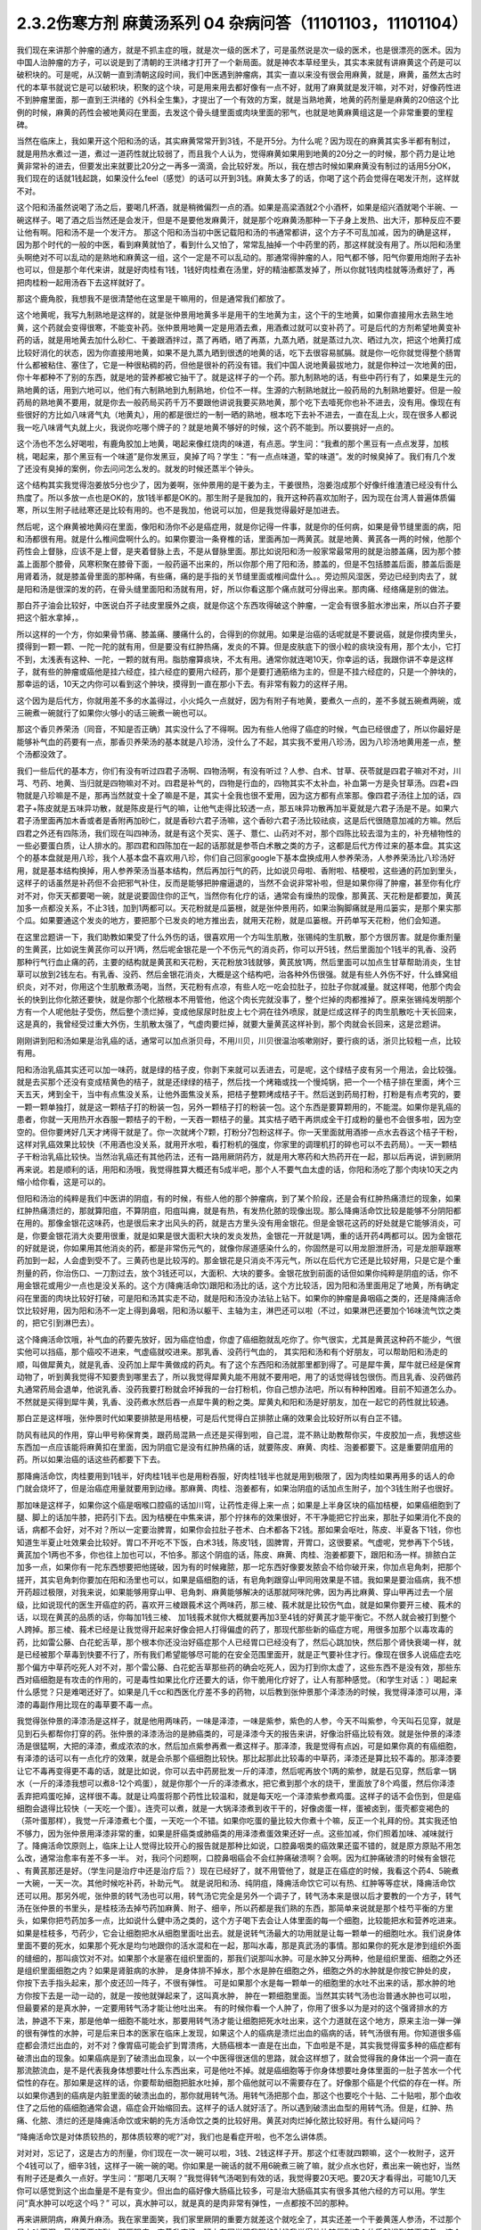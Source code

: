2.3.2伤寒方剂 麻黄汤系列 04 杂病问答（11101103，11101104）
==========================================================

我们现在来讲那个肿瘤的通方，就是不抓主症的哦，就是次一级的医术了，可是虽然说是次一级的医术，也是很漂亮的医术。因为中国人治肿瘤的方子，可以说是到了清朝的王洪绪才打开了一个新局面。就是神农本草经里头，其实本来就有讲麻黄这个药是可以破积块的。可是呢，从汉朝一直到清朝这段时间，我们中医遇到肿瘤病，其实一直以来没有很会用麻黄，就是，麻黄，虽然太古时代的本草书就说它是可以破积块，积聚的这个块，可是用来用去都好像有一点不好，就用了麻黄就是发汗嘛，对不对，好像药性进不到肿瘤里面，那一直到王洪绪的《外科全生集》，才提出了一个有效的方案，就是当熟地黄，地黄的药剂量是麻黄的20倍这个比例的时候，麻黄的药性会被地黄闷在里面，去发这个骨头缝里面或肉块里面的邪气，也就是地黄麻黄组这是一个非常重要的里程碑。

当然在临床上，我如果开这个阳和汤的话，其实麻黄常常开到3钱，不是开5分。为什么呢？因为现在的麻黄其实多半都有制过，就是用热水煮过一道，煮过一道药性就比较弱了，而且我个人认为，觉得麻黄如果用到地黄的20分之一的时候，那个药力是让地黄非常补的进去，但要发出来就要比20分之一再多一滴滴，会比较好发。所以，我在想古时候如果麻黄没有制过的话用5分OK，我们现在的话就1钱起跳，如果没什么feel（感觉）的话可以开到3钱。麻黄太多了的话，你喝了这个药会觉得在喝发汗剂，这样就不对。

这个阳和汤虽然说喝了汤之后，要喝几杯酒，就是稍微偏烈一点的酒。如果是高梁酒就2个小酒杯，如果是绍兴酒就喝个半碗、一碗这样子。喝了酒之后当然还是会发汗，但是不是要他发麻黄汗，就是那个吃麻黄汤那种一下子身上发热、出大汗，那种反应不要让他有啊。阳和汤不是一个发汗方。
那这个阳和汤当初中医记载阳和汤的书通常都讲，这个方子不可乱加减，因为的确是这样，因为那个时代的一般的中医，看到麻黄就怕了，看到什么又怕了，常常乱抽掉一个中药里的药，那这样就没有用了。所以阳和汤里头啊绝对不可以乱动的是熟地和麻黄这一组，这个一定是不可以乱动的。那通常得肿瘤的人，阳气都不够，阳气你要用炮附子去补也可以，但是那个年代来讲，就是好肉桂有1钱，1钱好肉桂煮在汤里，好的精油都蒸发掉了，所以你就1钱肉桂就等汤煮好了，再把肉桂粉一起用汤吞下去这样就好了。

那这个鹿角胶，我想我不是很清楚他在这里是干嘛用的，但是通常我们都放了。

这个地黄呢，我写九制熟地是这样的，就是张仲景用地黄多半是用干的生地黄为主，这个干的生地黄，如果你直接用水去熟生地黄，这个药就会变得很寒，不能变补药。张仲景用地黄一定是用酒去煮，用酒煮过就可以变补药了。可是后代的方剂希望地黄变补药的话，就是用地黄去加什么砂仁、干姜跟酒拌过，蒸了再晒，晒了再蒸，九蒸九晒，就是蒸过九次、晒过九次，把这个地黄打成比较好消化的状态，因为你直接用地黄，如果不是九蒸九晒到很透的地黄的话，吃下去很容易腻膈。就是你一吃你就觉得整个肠胃什么都被粘住、塞住了，它是一种很粘稠的药，但他是很补的药没有错。我们中国人说地黄最拔地力，就是你种过一次地黄的田，你十年都种不了别的东西，就是地的营养都被它抽干了。就是这样子的一个药。那九制熟地的话，有些中药行有了，如果是生元的熟地黄的话，用到六地可以，他们有六制熟地到九制熟地，价位不一样。生源的六制熟地就比一般药局的九制熟地要好。但是一般药局的熟地黄不要用，就是你去一般药局买药千万不要跟他讲说我要买熟地黄，那个吃下去噎死你也补不进去，没有用。像现在有些很好的方比如八味肾气丸（地黄丸），用的都是很烂的一制一晒的熟地，根本吃下去补不进去，一直在乱上火，现在很多人都说我一吃八味肾气丸就上火，我说你吃哪个牌子的？就是地黄不够好的时候，这个药不能到。所以要挑好一点的。

这个汤也不怎么好喝啦，有鹿角胶加上地黄，喝起来像红烧肉的味道，有点恶。学生问：“我煮的那个黑豆有一点点发芽，加核桃，喝起来，那个黑豆有一个味道”是你发黑豆，臭掉了吗？学生：“有一点点味道，荤的味道”。发的时候臭掉了。我们有几个发了还没有臭掉的案例，你去问问怎么发的。就发的时候还蒸半个钟头。

这个结构其实我觉得泡姜放5分也少了，因为姜啊，张仲景用的是干姜为主，干姜很热，泡姜泡成那个好像纤维渣渣已经没有什么热度了。所以多放一点也是OK的，放1钱半都是OK的。那生附子是我加的，我开这种药喜欢加附子，因为现在台湾人普遍体质偏寒，所以生附子祛祛寒还是比较有用的。也不是我加，他说可以加，但是我觉得最好是加进去。

然后呢，这个麻黄被地黄闷在里面，像阳和汤你不必是癌症用，就是你记得一件事，就是你的任何病，如果是骨节缝里面的病，阳和汤都很有用。就是什么椎间盘啊什么的。如果你要治一条脊椎的话，里面再加一两黄芪。就是地黄、黄芪各一两的时候，他那个药性会上督脉，应该不是上督，是夹着督脉上去，不是从督脉里面。那比如说阳和汤一般家常最常用的就是治膝盖痛，因为那个膝盖上面那个膝骨，风寒积聚在膝骨下面，一般药逼不出来的，所以你那个用了阳和汤，膝盖的，但是不包括膝盖后面，膝盖后面是用肾着汤，就是膝盖骨里面的那种痛，有些痛，痛的是手指的关节缝里面或椎间盘什么。。旁边照风湿医，旁边已经到肉去了，就是阳和汤是很深的发的药，在骨头缝里面阳和汤就有用，好，所以你看这那个痛点就可分得出来。那肉痛、经络痛是别的做法。

那白芥子油会比较好，中医说白芥子祛皮里膜外之痰，就是你这个东西攻得破这个肿瘤，一定会有很多脏水渗出来，所以白芥子要把这个脏水拿掉，。

所以这样的一个方，你如果骨节痛、膝盖痛、腰痛什么的，合得到的你就用。如果是治癌的话呢就是不要说癌，就是你摸肉里头，摸得到一颗一颗、一陀一陀的就有用，但是要没有红肿热痛，发炎的不算。但是皮肤底下的很小粒的痰块没有用，那个太小，它打不到，太浅表有这种、一陀，一颗的就有用。脂肪瘤算痰块，不太有用。通常你就连喝10天，你幸运的话，我跟你讲不幸是这样子，就有些的肿瘤或癌他是挂六经症，挂六经症的要用六经药，那个是要打通筋络为主的，但是不挂六经症的，只是一个肿块的，那幸运的话，10天之内你可以看到这个肿块，摸得到一直在那小下去。有非常有毅力的这样子用。

这个因为是后代方，你就用差不多的水盖得过，小火炖久一点就好，因为有附子有地黄，要煮久一点的，差不多就五碗煮两碗，或三碗煮一碗就行了如果你火够小的话三碗煮一碗也可以。

那这个香贝养荣汤（同音，不知是否正确）其实没什么了不得啊。因为有些人他得了癌症的时候，气血已经很虚了，所以你最好是能够补气血的药要有一点，那香贝养荣汤的基本就是八珍汤，没什么了不起，其实我不爱用八珍汤，因为八珍汤地黄用差一点，整个汤都没效了。

我们一些后代的基本方，你们有没有听过四君子汤啊、四物汤啊，有没有听过？人参、白术、甘草、茯苓就是四君子嘛对不对，川芎、芍药、地黄、当归就是四物嘛对不对。四君是补气的，四物是行血的，四物其实不太补血，补血第一方是灸甘草汤。四君+四物就是八珍嘛是不是，那再当然就变十全了嘛是不是，其实十全我也很不爱用，因为这方都有点笨那。像四君子汤往上加的话，四君子+陈皮就是五味异功散，就是陈皮是行气的嘛，让他气走得比较透一点，那五味异功散再加半夏就是六君子汤是不是。如果六君子汤里面再加木香或者是香附再加砂仁，就是香砂六君子汤嘛，这个香砂六君子汤比较祛痰，这是后代很随意加减的方嘛。然后四君之外还有四陈汤，我们现在叫四神汤，就是有这个芡实、莲子、薏仁、山药对不对，那个四陈比较去湿为主的，补充植物性的一些必要蛋白质，让人排水的。那四君和四陈加在一起的话那就是参苓白术散之类的方子，这都是后代方传过来的基本盘。其实这个的基本盘就是用八珍，我个人基本盘不喜欢用八珍，你们自己回家google下基本盘换成用人参养荣汤，人参养荣汤比八珍汤好用，就是基本结构换掉，用人参养荣汤当基本结构，然后再加行气的药，比如说贝母啦、香附啦、桔梗啦，这些通的药加到里头，这样子的话虽然是补药但不会把邪气补住，反而是能够把肿瘤逼退的，当然不会说非常补啦，但是如果你得了肿瘤，甚至你有化疗对不对，你天天都要喝一碗，就是说要固住你的正气，当然你有化疗的话，通常会有燥热的现像，那黄芪、天花粉是都要加，黄芪加多一点都没关系，不止3钱，加到1两都可以。天花粉就是瓜篓根，就是张仲景用药，如果治胸脚痛就是用瓜篓实，是那个果实那个瓜。如果要通这个发炎的地方，要把那个已发炎的地方推出去，就用天花粉，就是瓜篓根。开药单写天花粉，他们会知道。

在这里岔题讲一下，我们助教如果受了什么外伤的话，很喜欢用一个方叫生肌散，张锡纯的生肌散，那个方很厉害。就是你重剂量的生黄芪，比如说生黄芪你可以开1两，然后呢金银花是一个不伤元气的消炎药，你可以开5钱，然后里面加个1钱半的乳香、没药那种行气行血止痛的药，主要的结构就是黄芪和天花粉，天花粉放3钱就够，黄芪放1两，然后里面可以加点生甘草帮助消炎，生甘草可以放到2钱左右。有乳香、没药、然后金银花消炎，大概是这个结构吧，治各种外伤很强。就是有些人外伤不好，什么蜂窝组织炎，对不对，你用这个生肌散煮汤喝，当然，天花粉有点凉，有些人吃一吃会拉肚子，拉肚子你就减量。就这样喝，他那个肉会长的快到比你化脓还要快，就是你那个化脓根本不用管他，他这个肉长完就没事了，整个烂掉的肉都推掉了。原来张锡纯发明那个方有一个人呢他肚子受伤，然后整个溃烂掉，变成他尿尿时肚皮上七个洞在往外喷尿，就是烂成这样子的肉生肌散吃十天长回来，这是真的，我曾经受过重大外伤，生肌散太强了，气虚肉要烂掉，就要大量黄芪这样补到，那个肉就会长回来，这是岔题讲。

刚刚讲到阳和汤如果是治乳癌的话，通常可以加点浙贝母，不用川贝，川贝很温治咳嗽刚好，要行痰的话，浙贝比较粗一点，比较有用。

阳和汤治乳癌其实还可以加一味药，就是绿的桔子皮，你剥下来就可以丢进去，可是呢，这个绿桔子皮有另一个用法，会比较强。就是去买那个还没有变成桔黄色的桔子，就是还绿绿的桔子，然后找一个烤箱或找一个慢炖锅，把一个一个桔子排在里面，烤个三天五天，烤到全干，当中有点焦没关系，让他外面焦没关系，把桔子整颗烤成桔子干。然后送到药局打粉，打粉是有点考究的，要一颗一颗单独打，就是这一颗桔子打的粉装一包，另外一颗桔子打的粉装一包。这个东西是要算颗用的，不能混。如果你是乳癌的患者，你就一天用热开水吞服一颗桔子的干粉，一天吞一颗桔子的量。其实桔子晒干再烘成全干打成粉的量也不会很多啦，因为空空的。但你要烤好几天才烤得干就是了。你一次就烤个7颗，打粉分7包粉这样子。你一天里面就用酒掺一点水去吞这个桔子干粉，这样对乳癌效果比较快（不用酒也没关系，就用开水啦，看打粉机的强度，你家里的调理机打的碎也可以不去药局）。一天一颗桔子干粉治乳癌比较快。当然治乳癌还有其他药法，还有一路用厥阴药方，就是用大寒药和大热药开在一起，那以后再说，讲到厥阴再来说。若是顺利的话，用阳和汤哦，我觉得胜算大概还有5成半吧，那个人不要气血太虚的话，你阳和汤吃了那个肉块10天之内缩小给你看，这是可以的。

但阳和汤治的纯粹是我们中医讲的阴疽，有的时候，有些人他的那个肿瘤病，到了某个阶段，还是会有红肿热痛溃烂的现象，如果红肿热痛溃烂的，那就算阳疽，不算阴疽，阳疽叫痈，就是有热，有发热化脓的现像出现。那么降痈活命饮比较是能够不分阴阳都在用的。那像金银花这味药，也是很后来才出风头的药，就是古方里头没有用金银花。但是金银花这药的好处就是它能够消炎，可是，你要金银花消大炎要用很重，就是如果是很大面积大块的发炎发热，金银花一开就是1两，重的话开药4两都可以。因为金银花的好就是说，你如果用其他消炎的药，都是非常伤元气的，就像你尿道感染什么的，你固然是可以用龙胆泄肝汤，可是龙胆草跟寒药加到一起，人会虚到受不了。三黄药也是比较泻的。那金银花是只消炎不泻元气，所以在后代方它还是比较好用，只是它是个重剂量的药，你治伤口、一刀割过去，放个3钱还可以，大面积、大块的要多。金银花放到前面的话但如果你纯粹是阴疽的话，你不用金银花或用少一点也是没关系的。这个方(降痈活命饮)跟阳和汤比的话，这个方比较活，因为阳和汤里面用足了地黄，所有确定闷在里面的肉块比较好打破，可是阳和汤其实走不动，就是阳和汤没办法钻上钻下。如果你的肿瘤是鼻咽癌之类的，还是降痈活命饮比较好用，因为阳和汤不一定上得到鼻咽，阳和汤以躯干、主轴为主，淋巴还可以啦（不过，如果淋巴还要加个16味流气饮之类的，把它引到淋巴去）。

这个降痈活命饮哦，补气血的药要先放好，因为癌症怕虚，你虚了癌细胞就乱吃你了。你气很实，尤其是黄芪这种药不能少，气很实他可以挡癌，那个癌咬不进来，气虚癌就咬进来。那乳香、没药行气血的， 其实阳和汤和有个好朋友，可以帮助阳和汤走的顺，叫做犀黄丸，就是乳香、没药加上犀牛黄做成的药丸。有了这个东西阳和汤就那里都到得了。可是犀牛黄，犀牛就已经是保育动物了，听到黄我觉得不知要贵到哪里去了，所以我觉得犀黄丸能不用就不要用吧，用了的话觉得钱包很伤。而且乳香、没药做药丸通常药局会退单，他说乳香、没药我要打粉就会坏掉我的一台打粉机，你自己想办法吧，所以有种种困难。目前不知道怎么办。不然就是买得到犀牛黄，乳香、没药煮水然后吞一点犀牛黄的粉之类。犀黄丸和阳和汤是好朋友，加在一起它的药性就比较通。

那白芷是这样哦，张仲景时代如果要排脓是用桔梗，可是后代觉得白芷排脓止痛的效果会比较好所以有白芷不错。

防风有祛风的作用，穿山甲号称保育类，跟药局混熟一点还是买得到啦，自己混，混不熟让助教帮你买，牛皮胶加一点，我想这些东西加一点应该能将麻黄扣在里面，因为阴疽它是没有红肿热痛的话，就要陈皮、麻黄、肉桂、泡姜都要下。这是重要阴疽用的药。所以如果治癌的话这些药都要下下去。

那降痈活命饮，肉桂要用到1钱半，好肉桂1钱半也是用粉吞服，好肉桂1钱半也就是用到极限了，因为肉桂如果再用多的话人的命门就会烧坏了，但是治癌症用量就要用到边缘。那麻黄、肉桂、泡姜都有，如果治阴疽的话加点生附子，加个3钱生附子也很好。

那加味是这样子，如果你这个癌是咽喉口腔癌的话加川穹，让药性走得上来一点；如果是上半身区块的癌加桔梗，如果癌细胞到了腿、脚上的话加牛膝，把药引下去。因为桔梗在中焦来讲，那个拧抹布的效果很好，不干净能把它拧出来，那肚子如果消化不良的话，病都不会好，对不对？所以一定要治脾胃，如果你会拉肚子苍术、白术都各下2钱。那如果会呕吐，陈皮、半夏各下1钱，你也知道生半夏止吐效果会比较好。胃口不开吃不下饭，白术3钱，陈皮1钱，固脾胃，开胃口，这很要紧。气虚呢，党参再下个5钱，黄芪加个1两也不多，你也往上加也可以，不怕多。那这个阴疽的话，陈皮、麻黄、肉桂、泡姜都要下，跟阳和汤一样。排脓白芷加多一点，如果你有一陀东西想要把他搓破，因为有的时候雍脓，那一坨东西好像要发脓会不给你破开来，你加点皂角刺，把那个搓开，其实皂角刺你要加在阳和汤里也可以，如果是癌细胞的话，有皂角刺跟穿山甲同用效果是不错。我如果是要治癌病，我不想开药超过极限，对我来说，如果能够用穿山甲、皂角刺、麻黄能够解决的话那就阿咪陀佛，因为再比麻黄、穿山甲再过去一个层级，比如说现代的医生开癌症的药，喜欢开三棱跟莪术这个两味药，那三棱、莪术就是比较伤气血，就是如果你要开三棱、莪术的话，以现在黄芪的品质的话，你每加1钱三棱、 加1钱莪术就你大概就要再加3至4钱的好黄芪才能平衡它。不然人就会被打到整个人跨掉。那三棱、莪术已经是让我觉得开起来好像会把人打得偏虚的药了，那现代那些新的癌症方呢，用很多加那个以毒攻毒的药，比如雷公藤、白花蛇舌草，那个根本你还没治好癌症那个人已经胃口已经没有了，然后心跳加快，然后那个肾快衰竭一样，就是已经被那个草毒到快要不行了，所有我们希望能够尽可能的在安全范围里面开，就是正气要补住才行。像现在很多人说癌症去吃那个偏方中草药吃死人对不对，那个雷公藤、白花蛇舌草那些药的确会吃死人，因为打到你太虚了，这些东西不是没有效，那些东西对癌细胞是有攻击的作用的，可是毒性如果比化疗还要大的话，你干脆用化疗好了，让人有那种感觉。（和学生对话：）喝起来什么感觉？只是难喝还好了。如果是几千cc和西医化疗差不多的药物，以后教到张仲景那个泽漆汤的时候，我觉得泽漆可以用，泽漆的毒副作用比现在的毒草要不毒一点。

我觉得张仲景的泽漆汤是这样子，就是他用两味药，一味是泽漆，一味是紫参，紫色的人参，今天不叫紫参，今天叫石见穿，就是见到石头都帮你打穿的药。张仲景的泽漆汤治的是肺癌类的，可是泽漆今天的报告来讲，好像治肝癌比较有效。就是张仲景的泽漆汤是很猛啊，大把的泽漆，煮成浓浓的水，然后加点紫参再煮一煮这样子。那泽漆，我是觉得有点凶，可是如果你真的有癌细胞，有泽漆的话可以有一点化疗的效果，就是会杀那个癌细胞比较快。那比起那此比较毒的中草药，泽漆还是算比较不毒的。那泽漆要让它不毒再变得更不毒的话，就是比如说，你可以去中药房批发一斤的泽漆，然后呢再放个1两的紫参，就是石见穿，然后拿一锅水（一斤的泽漆我想可以煮8-12个鸡蛋），就是你那个一斤的泽漆煮水，把它煮到那个水的烧干，里面放了8个鸡蛋，然后你泽漆丢弃把鸡蛋吃掉，这样很不毒。就是让鸡蛋将那个药性比较温和，就是每天吃一个泽漆紫参煮鸡蛋。这样子的话不会伤到，但是癌细胞会退得比较快（一天吃一个蛋）。连壳可以煮，就是一大锅泽漆煮到收干干的，好像卤蛋一样，蛋被卤到，蛋壳都变褐色的（茶叶蛋那样），我觉一斤泽漆煮七个蛋，一天吃一个不错。如果你吃蛋的量比较大你煮十个嘛，反正一个礼拜的份。其实我还怕不够力，因为张仲景用泽漆非常的重，如果是肝癌类或肺癌类的用泽漆煮蛋效果还好一点。这些加减，你们照着加味、减味就行了。降痈活命饮原则上，临床上让人觉得比较开心的报告就是那种比如说，口腔鼻咽类的癌效果还蛮不错的，就是原方原贴不用怎么改，通常治愈率有差不多一半。 对，我问个问题啊，口腔鼻咽癌会不会红肿痛破溃啊？会啊。因为红肿痛破溃的时候有金银花 、有黄芪那还是好。（学生问是治疗中还是治疗后？）现在已经好了，就不用管他了，就是正在癌症的时候，我看这个药4、5碗煮一大碗，一天一次。其他时候吃补药，补助元气。 就是说阳和汤、纯阴疽，降痈活命饮它可以有热、红肿等等症状，降痈活命饮还可以用。那另外呢，张仲景的转气汤也可以用，转气汤它完全是另外一个调子了，转气汤本来是很以后才要教的一个方子，转气汤在张仲景的书里头，是桂枝汤去掉芍药加麻黄、附子、细辛，所以药都是我们熟的东西，那简单来说就是那个桂芍平衡的方里头，如果你把芍药加多一点，比如说什么健中汤之类的，这个方子喝下去会让人体里面的每一个细胞，比较能把水和营养吃进来。如果是桂枝多，芍药少，它会让细胞把水从细胞里面吐出去。就是说转气汤最大的功用就是让每一颗单一的细胞吐水。我们说身体里面不要的死水，如果那个死水是均匀地跟你的活水混和在一起，那叫水毒，那是真武汤的事情。那如果你的死水是渗到组织外面的缝细的，那叫痰饮对不对。如果那个水是塞在组织里面的，那我们说那叫水肿。可是水肿又分两种，他是组织里面、细胞之外还是组织里面细胞之内？如果是肾脏病的水肿， 是身体排不掉水，那个水是肿在细胞之外，细胞之外的水肿就是你按它肿处的皮，你按下去手指头起来，那个皮还凹一阵子，不很有弹性。 可是如果那个水是每一颗单一的细胞里的水吐不出来的话，那水肿的地方你按下去是一动一动的，就是一按他就弹起来了，这叫真水肿， 肿在一颗细胞里面。当然其实转气汤也治普通水肿也可以啦，但最要紧的是真水肿，一定要用转气汤才能让他吐出来。 有的时候你看一个人肿了，你用了很多以为是对的这个强肾排水的方法，肿退不下来，那是他单一细胞不能吐水，那要用转气汤才能让细胞把死水吐出来，这个力道就在这个地方，原来主治一弹一弹的很有弹性的水肿，可是后来日本的医家在临床上发现，如果这个人的癌病是溃烂出血的癌病的话，转气汤很有用。你知道很多癌症都会溃烂出血的，对不对？像胃癌可能会扩到胃溃疡，大肠癌根本一直是在出血，下血啦是不是，其实我觉得蛮多种的癌症都有破溃出血的现象。如果癌病是到了破溃出血现象，以一个中医得很迷信的思路，就会这样想了，就会觉得我的身体出一个洞一直在那流脓流血，是不是代表我身体想要吐什么东西出来，可是他吐不掉。就是癌细胞等于你身体想要吐身体里面的一肚子苦水一个代偿性的存在。那如果是这样的话，你要帮助细胞把脏水吐掉，那个癌他就可以不需要存在了。好像那个癌是个代偿的存在一样。所以如果你遇到的癌病是内脏里面的破溃出血的，那你就用转气汤。用转气汤把那个血，那这个也要吃个十贴、二十贴啦，那个血收住了之后他的癌细胞通常会退，癌症会开始缩回去。这样子的话人就好活了。所以遇到破溃出血型的用转气汤。但是，红肿、热痛、化脓、溃烂的还是降痈活命饮或宋朝的先方活命饮之类的比较好用。黄芪对肉烂掉化脓比较好用。有什么疑问吗？

“降痈活命饮是对体质较热的，那体质较寒的呢?”对，我们也是看症开啦，也不怎么讲体质。

对对对，忘记了，这是古方的剂量，你们现在一次一碗可以啦，3钱、2钱这样子开。那这个红枣就四颗嘛，这个一枚附子，这开个4钱可以了，细辛3钱，这样子一碗一碗的喝。你如果是一碗话的就不用6碗煮三碗了嘛，就少点水也好，煮出来一碗也好，当然有附子还是煮久一点好。学生问：“那喝几天啊？”我觉得转气汤喝到有效的话，我觉得要20天吧。要20天才看得出，可能10几天你可以感觉到这个出血量是不是有变少。但出血的癌好像大肠癌比较多，可是治大肠癌其实有很多其他六经的方可以用。学生问“真水肿可以吃这个吗？” 可以，真水肿可以，就是真的是肉非常有弹性，一点都按不凹的那种。

再来讲厥阴病，麻黄升麻汤。我在家里面笑，我们家里厥阴的重要方就差这个就吃全了，其实还差一个干姜黄莲人参汤，不过那个是上吐下泻，最好不要吃到。那厥阴病，麻黄升麻汤，班上有同学跟我聊的时候我觉得他比较偏到这个体质就提到前面来教，这个麻黄升麻汤是一个你一边喝一边加减的汤，我的这个方剂的剂量不是一个固定的剂量，是你一面喝一面调。那我们说六经病里面的厥阴病，通常有个特别是阴阳分裂，上热下寒对不对。麻黄升麻汤的主症就是胸热口干，上面热包括你这个人胃口特别大，好像很喜欢暴食，就吃东西的时候好像好想多吃点。胸热口干或有爆食倾向上面的热，那下面是脚冷或脚麻，当然下冷的话也有可能是常年累月拉大便都是便稀的大便。所以胸热口干，可以热到咳血，两脚冷麻，可以冷到拉肚子，那也可以是手指麻、手麻也可以。这个方子我不跟你讲治什么病，抓主症。有这个主症就用这个方。

其实这个年代适合麻黄升麻汤的人多，像外边的冰山美人，吃的很冷的那些小姐们，常常是两脚冰冷，满脸青春痘，这是上面热下面冷。当然临床上，学生问“那冬天的脚冷，算不算？”不算，没有上热就是四逆汤、当归四逆汤系比较对症，因为不必处理上热。麻黄升麻汤，他的这个方剂结构，其实我这里面加了生附子，我喜欢加生附子， 原方里面是没有生附子的，而且原方里面剂量非常零散，我这里也是把他重写一个剂量。麻黄升麻汤要是说今天的临床的话，比较会挂到我上次讲的那个治自体免疫失调病或 是低型糖尿病，是人体内见反转入病毒引起的那块东西，就是麻黄升麻汤吃了一段时间(这段时间可能是按月计了），就是一个月两个月，你有可能就是你的那个免疫失调病或者类风湿关节炎，或者是糖尿病，变成一场大感冒，然后如果你抓得到六经主症，把那个感冒医的好得话，你这个遗传家里十八代的病就会医好了。就是这样的一个方。一个怪怪的方。当然你要吃1个月到2个月，我现在敢教是因为上个礼拜教了小青龙汤，因为这个汤如果要把他逼成是大感冒的话，通常是过青龙症。而且青龙症的邪气的量比较大，不是一贴可以医得好的，他是逼成逛咳嗽， 你可能小青龙汤连吃一个礼拜才能够把它退掉，当然，比较美好的情况是，他不逼成感冒而自然而然身体变好就算了。因为里面有升麻跟天门冬，升麻跟天门冬都是身体里面有病毒出来的时候它就扫掉的这种药，就是升麻、天门冬就是广谱扫病毒的药。有的话，比较有希望不用发展成大感冒，因为他逼出来就扫掉了。这个方子你一开始煮的时候，三碗煮一碗就好了。然后呢，一面喝一面调，这里面知母、黄岑是比较寒的，生石膏也是比较寒对不对。就比如说有这个病的人，他可能一开始食量偏大，食欲过度旺盛。可是，如果他吃一吃这个汤就觉得没胃口了，那你可能石膏就要减量（1钱减掉半钱的样子，不要减到都没有啦）。那你这个补养脾胃的白术、干姜就可以加，尤其是拉肚子还拉的凶的话，这个白术、干姜就加多一点。天门冬呢，吃久了肺也会冷，本来的症状就是胸口发热对不对，胸热口干，那如果什么天门冬、生石膏、玉竹、知母、黄岑吃到你胸口都偏冷了，那你就可以把它减低一点，减个半钱啊。然后呢补暖的比如说桂枝、茯苓、干姜、白术这种暖药就加多一点对不对。就是你一面喝一面调，这不是一个固定方。就是从这个量吃起，然后看你身体的感觉来加减里面的寒药、热药。因为这个方是要吃一个月到两个月的，所以一定是一面吃，你的体质跟着慢慢改变，一直调整，这样的一个方子。那么主症就只对这个上热下冷的主症。那治到什么病呢？就看你什么病挂得上了。比如说这个人有糠尿病，他每天都口干，脚是麻木的，那就喝啊。容易挂的到嘛，通常这样体质的人，就是自体免疫失调病的患者比较会挂得到。比较多一点，如果你说是，我得癌证，我有这个症，可以吃啊，主症挂得到就可以吃。不一定治什么病。因为西医定义病名的方法，跟中医定义的方法还是不太一样。所以就姑且这样子试试看。希望能够安全的吃到你身上的很多毛病都好，但这个方因为已经是厥阴病里面的一个方啦，比较不可爱的状况就是他可能把你倒经逼回来了，将厥阴逼成少阴，将少阴逼成太阴，这样倒着逼回来的时候，大家是不是能够处理得好，我也不知道。可是呢我是预计，如果现在刚好症状合你开始吃的话，可能你那个严重的逼回来的现象是你吃了一个月以后才开始发生吧，那这个时候还来得及多教你几个方帮你挡一档。这是有点贪侥幸的把这个方先教了。自已要适当的加减，不要死死的把他吃到偏掉。我甚至不能告诉你，吃了这个能有如何好转的迹象，因为蛮怪的，而且好转的时候感觉会好像恶化。你只能抓上热下寒的感觉平衡掉就算是好的样子。现在是一个非常暧昧的时间点哦，接下来的五分钟十分钟我可以教什么呢，问问题哦

学生问：阳和汤是不是把肚子里的寒气逼出来？

TJ答：骨头缝里面酸痛之类的就有寒气塞在骨缝里，那就用阳和汤把那个骨头缝里面的寒气逼出来。另外就是肉里面有硬块的话，阳和汤大概都还可以。

学生问：那肉里的硬块，比如脂肪瘤要怎么去掉呢？

TJ答： 我觉得阳和汤治脂肪瘤的效果相当不好，那脂肪瘤西医会告诉你这是脂肪瘤啊，摸一摸就知道脂肪瘤，如果是脂肪瘤用阳和汤治愈率只有3成了，不高。因为阳和汤是破阴实的方，必须要那里有寒气什么的累积在里面它才好打。脂肪瘤有的时候就是刚好你那里有一点小小的於积，阳和汤的药性会看不到它。不痛不痛，但是你摸得到一陀硬硬的。就是摸得到硬硬的一陀的。学生问“那动来动去呢？”动来动去就是一半一半的机会了。但是有一定的硬度的时候阳和汤还是不错的。

有的时候脂肪瘤小颗的，这个皮肤底下一小粒麻，那大颗的其实脂肪瘤不会硬，脂肪瘤大颗的摸起来软软的，对，一陀软软的。阳和汤对硬的东西比较有效。

学生问：“前几天我头痛，很痛，痛到觉得快炸了。很恐怖的痛。喝了吴茱萸汤，半个小时候很明显就从痛个快死到不痛，可是隔天发现鼻塞了，然后摸脉觉得很沉，我就很高兴，可以吃一下麻黄附子细辛汤，我吃之前都是会有汗的，不是很多，我吃了之后汗就变的很多，但隔天觉得心会跳得很快；会想要不要把细辛换成甘草，所以我就换成了，可是喝了之后鼻塞什么症状都没有好转，脉还是很沉，跳得比较快，汗流得非常多。”

TJ答：你的这个情况，吴茱萸汤他治头痛得你很受不了，这个基本盘是对的。可是你吴茱萸汤是吃科中还是？

同学问：吴茱萸汤先是吃科学中药，后没什么效果，就吃水煮中药，吃了之后很明显30分钟就有好转。

TJ答：如果是水药有效的话，有一点像邪气从厥阴往少阴逼了，那逼成少阴病，如果从更低层逼出来的少阴病，麻附辛不够力。就是麻附辛是少阴的最表层，就是你是外感风寒的那个流鼻水，你是可以用麻附辛。那你听起来用煎剂吴茱萸汤才打好的头痛，通常逼成的少阴病或是逼到真武汤，那鼻窍这种地方呢，没有细辛还是走不顺，就是说麻黄附子甘草汤开鼻窍的效果不好。所以这种时候，说不定要用所谓的真武汤咳嗽加减法，就是煮一贴真武汤，里面再加细辛、干姜、五味子这样的效果可能会比较好一点。

同学问：我今天就想说我上次就是这样 ，我吃桂枝救命汤，我觉得喝了之后，是有好转，前两天晚上我都会睡的很早。非常非常早，接近失眠那种？
TJ答：如果是这样子，少阴失眠是用朱鸟汤，知道这个方吗?就是黄莲、黄岑、芍药、煮水 ，把阿胶化进去，再把生鸡蛋黄打进去，但我想，如果你的那个少阴，因为少阴病我们的规矩是不可以发汗，如果你吃了麻黄附子细辛汤会发汗的话，代表你的少阴病比较虚。这种情况是真武汤比较安全（对，用真武汤的加减法）。

同学问所以我还是要吃煎剂真武汤，然后加细辛、、、

TJ答：科学中药一天少量多吃几次也是可以啦，但是初学者还是煎剂比较好，补得比较足一点。比如说，你已经有一点细辛不适应症的话，那你煮真武汤的时候，比如说真武汤的规矩是白术要比附子少嘛，比如说茯苓放个3钱，然后，白芍3钱，白术2钱，炮附子可以放到1两，你附子放到1两，里面还有3钱的生姜，那是一碗的量，那干姜还可以放3钱，然后五味子可以放1钱半，因为你吃细辛会发虚，附子加到一两，细辛发虚的机率会低一点比较安全一点，当然你细辛可以寇到1钱半到两钱之间，在这个范围内大概还可以。

同学问：那我要一天可以喝多少？

TJ答：我刚刚开的是一碗的量，所以一天可以喝到3碗。但是如果你吃了胸口还是发虚的话，细辛还是要减量，宁愿鼻涕流多两天。

同学问：那我汗的情况多得很恐怖。。。

TJ答：如果没有麻黄细辛的话基本不太会有汗出的。真武汤不是麻黄剂，应该不会汗的很恐怖

同学问：那我现在汗比以前好很多了。

TJ答：这种情况理论上附子剂吃一段时间汗应该不会狂流了，那如果再不行，止汗的方子还是广东粥有效。就是那个大锅煮水，米丢下去，最后滚到一点点，那个东西很有效。

同学问：汤跟汤可以一起喝吗？

TJ答：有些可以，有些会杠到。

同学问：因为我这个转气汤和麻黄升麻汤，我可以早上喝这个，下午喝这个吗？

TJ答：早上下午隔开可以啦，因为这两个汤还是左邻右舍，喝得靠近没关系。有的时候不好一起开的，比如说八味地黄丸是把元气往下的，补中益气汤是把气往上提的，这种开到一起的时候它会杠到。这样的话就要早上晚上分开喝。早上喝一种，晚上喝一种。就是有些会杠，有些不会杠。

同学问：或者我今天喝这种 明天喝那种

TJ答：可以，那你今天喝明天喝，你会分得出来哪个比较有效，然后你就会觉得。。。（听不清）

同学问：老师，还有那个生冷能不能吃的问题，比如说我吃涮羊肉，配那种白菜哦

TJ答：吃啊，白菜煮熟就好了。白菜虽然偏寒，但白菜在炒的过程中放2片姜也不太寒。火锅很久算它安全啦。羊肉蛮暖的，就是熟的就放它过吧。就是你不要每天吃生菜沙拉那种，其实我跟你讲，如果各位有在灸膏肓的人，你吃到任何生的你一定会很有感觉，就是如果你一天膏肓灸的量有超过一个小时的话，吃到任何冷东西都会去拉肚子才对，灸膏肓会硬把那东西排出来。

同学问：常温不算的吧，要冰的才叫。。

TJ答：不是，看物性的寒热，不是常温的问题，但是像冰汽水、冰果汁才算冷，一般的食物里面要看寒热的，比如说苦瓜吃几口不会寒到，但吃一斤就会寒到了嘛。

同学问：上下阴阳分类比较多，左右又怎样？

TJ答：那个人体的病，上次有同学问过这个问题，人体的病，如果是左边，比如说身体是中轴对切的哦，左边出汗，右边没出汗，这是桂枝汤证。就是用桂枝汤调和营卫就可以了。就左右的话用桂枝汤就可以。就是在太阳区块就可以解决，不必到厥阴。

同学问：。。就是左边比笨，右边比较灵活？应该不算小中风吧？

TJ答： 如果你要我开的话，可能会开那个吴茱萸汤加马钱子之类的，其实马钱子可以一直打通几根神经，可是马钱子的，有毒性。你煮的汤剂如果只放5分到1钱还不会毒坏人啦。刚刚讲到阳和汤治这个脊椎病，加黄芪比较到脊椎，其实这个病如果从小脑到延髓到脊椎那一条的，其实加一点马钱子效果会好很多，只是比较毒。每次加个5分开始吧，但加少又没力，加到2钱好像够力又怕人被毒到了。
同学问：之前说的可以试药，那没病，保养可以用吗？

TJ答：这个方要有肿块才能用啊。祛病汤散要有中风才能用啊。川贝养荣汤啊，如果你没有肿块的话，你可以去买科学中药人参养容汤还吃起来好消化一点。那个香贝养荣汤比较针对有於积的状况。所以这堂课德林给了我一个很重要的回馈，就是他用不到转眼就忘记了。

同学问：煮煎剂，葛根汤+乳香+没药+炮附子。。。提到马钱子比较毒用威灵仙，治那个骨刺，我吃了反应是说还好，就是像左边比较热，右边比较冷，那我的位置是在左半身，那我自己是摸有点点像肿块，小小一点，那X光片照是有，自己摸那个痛点是有，好像有，就是肿块，那我后续可以吃阳和汤吗？

TJ答：我觉得阳和汤加黄芪，然后加一点点马钱子，比较适合你。因为你知道葛根系的药，从小脑到上背就没完了，再往下就没力量了。葛根管不到整个背，只是管到后脑勺跟上背那个地方。所以你可以往阳和汤那边试试看。

同学问：在洗肾然后补血，想看看什么方子补血？

TJ答：洗肾然后怎么样？我跟你讲哦，洗肾的病人洗多久了？“蛮长的，洗了好几年”如果洗不久的话我都蛮希望先把他那个肾医好。好，如果不医肾，只要补血的话。肾都已经那么烂，我跟你讲血这个东西要长出来奥，正常来讲必须肾阳要够，要有能量才能补，洗肾的人都贫血，很讨厌，他身体能量的部分不够，我姑且给你一个方，你试试看，因为我没有想到要加那个洗肾这个难关在里边挡哦。首先是这样子，肾虚的人贫血通常那个方子里面要有炮附子，我直接给个超级补血的方好了，原本你们这个班补血方给个灸甘草汤就够了。

--------------------------------------11101104

超级补血汤，它是对来对付血癌的患者用的。可是呢，你问到这么难的问题，我就教了，它煮起来也很难，就是：买一只老母鸡剁大块，然后呢你要买一个大砂锅、陶锅，足以把老母鸡整只全放下去，然后呢你去青草店干货的话应该是3两吧，新鲜货要一斤，就是3两干的红骨九层塔（就是那种梗是粗粗的、红红的九层塔），然后呢那个鸡和红骨九层塔用水盖过，当然米酒的话就爽爽的一瓶给它加下去，然后上面再买那个真的黑麻油再加个半瓶，你如果还有一些缝隙的话再放些红枣进去也行，然后呢把砂锅呢封起来盖起盖子来，考究的话，可用泥巴把盖子的缝封住，不考究就算了。通常不用泥巴封就是中药店有楠香，楠香调了水就会把缝隙封起来，然后再买一个比砂锅大很多的钢锅，大概一千块左右的价位，然后去迪化街挑个十几斤的盐回来，装上十几斤的海盐，然后把放了鸡和各种配料的封住以后的砂锅整个放到大钢锅里面，然后用把海盐放到大钢锅里，把砂锅埋住，把大钢锅放在瓦斯炉上隔盐加热，用烧热的盐巴的这个热气去把里面的那个老母鸡焖熟，这样子烧的话差不多要几个小时，比叫化鸡更麻烦。海盐因为是太阳晒出来的嘛，你里面放点附子片也可以，我觉得洗肾的人附子都补不进去了，要更高次元的能量，要把海盐里面太阳的能量逼到砂锅的鸡里面去，一锅可以喝两三天，喝完再煮。等到你煮了几个钟头，确定焖到鸡会熟了，那你再把这个盐铲出来然后把那个锅子打开来看鸡熟了没有，搞不好焖了几个钟头，发现鸡还没熟。又要把盐摆回去，继续煮。这个办法但超级大贫血、血癌的患者吃这个方很好。

然后还有一件事，有一种贫血，叫地中海型贫血，这种地中海型贫血的人吃很补血的含铁很多的如波菜、海带这些血都补不起来，这种贫血属于气虚贫血，是能量的身体不够，气虚贫血的话要让血好起来不是往补血药开，而是每天归脾汤3g加补中益气汤3g，一天3次，连续吃几个月，要补到他的气够了，血才长得出来，光是用补血药没有用。灸甘草汤是单纯的补血的补血药，但地中海型贫血是气虚型贫血，要用归脾汤、补中益气汤长期吃，你可以同时用这个方法啦，让你这个鸡里面有九层塔、附子、红枣、麻油，酒。又有十几斤的海盐这些气这样逼进去，可能勉勉强强会有一点效。火候可以用到中火，这个方我挑战了好几次，中间都是算了，随便煮煮就喝了，呵呵，笑，我到今天还没有挑战成功过一次。“老母鸡汤+九层塔就这么熬也会有这种效果？”煮到喝也有补血的功效了，只是没有到超级啦。

学生问2：学生问：生肌散褥疮可不可以用？

TJ答：可以，褥疮可能要加多点活血药，可能要放点红花，还可以加桂枝，可是加了红花、桂枝就要小心，有桂枝褥疮比较易容发炎，如果有发炎桂枝就要减掉，如果没有发炎，用桂枝比较活血。这是一般性的开法，一般加减。

学生问3：黄芪可走脊椎，量要多少？

TJ答：我觉得可以加得跟地黄一样多。你要参考的话，你可以上网GOOGLE，清朝陈士铎的润河汤就是您的润河车之路，这个方治脊椎僵直、骨刺比较有效，但是有破阴实要加在一起的话，润河汤效果又会提高。就是黄芪地黄组是润河汤开创的局面，像麻黄地黄组是阳和汤开创的新局面。中医是太古时代一种奇怪的文明的东西，到后代还能发展出新的结构那是非常难得的。

学生问4：阳和汤喝完？？。。。。（听不清）

TJ答：喝完后要喝一点酒，让药性走透一点。

学生问5：白酒、黄酒都可以吗？

TJ答：如果是小杯的那种玻璃杯高梁酒，你当然喝2杯；如果绍兴酒可以喝到半碗到一碗。意思是让那个药有点走透。我跟你讲，得到肿瘤。。。（你不用太拼啦，你不是需要喝阳和汤的人，你现在已经没事了）,如果是纤维化的话，里面加牡蛎壳8钱，那个纤维化退的比较快。

学生问6：这里一块块的小肿块。。

TJ答：我跟你讲，你的那个肿块太小，如果只是痰块的话，阳和汤打不到，但是呢，如果你是要试他有没有效的话，你也是要喝十帖才知道。

学生问7：阳和河喝不坏人吗？

TJ答：阳和汤喝不坏人，我觉得它还算是补药，今天这几个方都很安全，而且十贴，说不定也只是白花钱哦，因为他那个太微不足道，阳和汤就会忽略它。

学生问8：那有没有更适合的？就是那小小的块

TJ答：我想一下，小小的痰块。。不行，我跟你讲，痰颗粒哦，要不了人命的东西很讨厌，你的身体不觉得他是个问题的，那吃药就不太会有效。必须要你身体能够被他吓到，吃中药才会有效。这种东西你放一辈子一点事都没有，你身体不会被他吓到。但有很多方，比如说什么：海澡+夏枯草+薏米仁之类的，有的时候会很有效，有的时候你怎么吃，你的身体会觉得这种东西干嘛要医？就象有些人问我要减肥方，但是你的身体说我又不肥。这时候是没办法的，女生有时丰润一点也蛮好的麻，对不对？所以那种很微妙的尺度之内的，很难开。

张仲景的方好用，大主症很明显的，很好开；主症太小，主症小到没有的话，那就要时方，帮你把个脉，后代方，把个脉，你体质是比较血虚啊还是比较气虚啊，微微的调几个月，体质调好了，什么都就好了。

学生问9：火锅里面加些番茄之类的，不算寒吧？

TJ答：我觉得还好啦，但你不要给我吃番茄锅哦。火锅里面放几片没关系啦，但如果10个番茄熬出来的高级番茄汤底还是蛮寒的。

要治这类的病，只要补暖，气血要够，怎么样帮病人补强气血这很重要。
